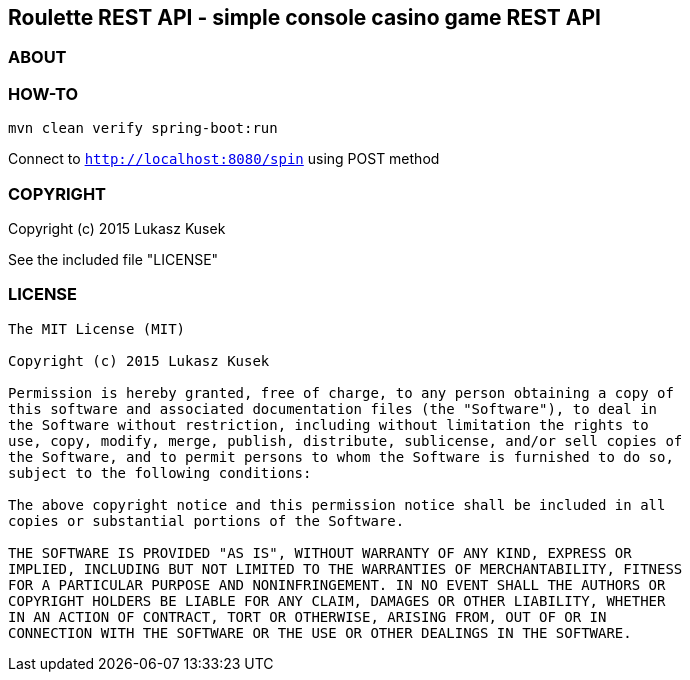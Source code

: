 == Roulette REST API - simple console casino game REST API

=== ABOUT



=== HOW-TO

----
mvn clean verify spring-boot:run
----

Connect to `http://localhost:8080/spin` using POST method

=== COPYRIGHT

Copyright (c) 2015 Lukasz Kusek

See the included file "LICENSE"

=== LICENSE

----
The MIT License (MIT)

Copyright (c) 2015 Lukasz Kusek

Permission is hereby granted, free of charge, to any person obtaining a copy of
this software and associated documentation files (the "Software"), to deal in
the Software without restriction, including without limitation the rights to
use, copy, modify, merge, publish, distribute, sublicense, and/or sell copies of
the Software, and to permit persons to whom the Software is furnished to do so,
subject to the following conditions:

The above copyright notice and this permission notice shall be included in all
copies or substantial portions of the Software.

THE SOFTWARE IS PROVIDED "AS IS", WITHOUT WARRANTY OF ANY KIND, EXPRESS OR
IMPLIED, INCLUDING BUT NOT LIMITED TO THE WARRANTIES OF MERCHANTABILITY, FITNESS
FOR A PARTICULAR PURPOSE AND NONINFRINGEMENT. IN NO EVENT SHALL THE AUTHORS OR
COPYRIGHT HOLDERS BE LIABLE FOR ANY CLAIM, DAMAGES OR OTHER LIABILITY, WHETHER
IN AN ACTION OF CONTRACT, TORT OR OTHERWISE, ARISING FROM, OUT OF OR IN
CONNECTION WITH THE SOFTWARE OR THE USE OR OTHER DEALINGS IN THE SOFTWARE.
----
